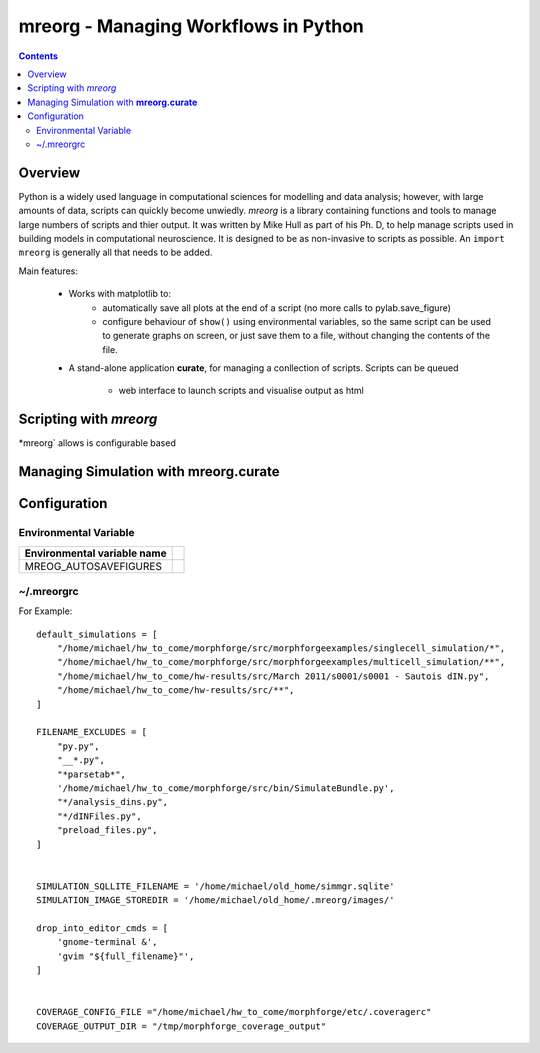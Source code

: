 
mreorg - Managing Workflows in Python
======================================

.. contents::
   

Overview
---------

Python is a widely used language in computational sciences for modelling 
and data analysis; however, with large amounts of data, scripts can 
quickly become unwiedly. *mreorg* is a library containing functions and
tools to manage large numbers of scripts and thier output. It was written
by Mike Hull as part of his Ph. D, to help manage scripts used in building
models in computational neuroscience. It is designed to be as non-invasive 
to scripts as possible. An  ``import mreorg`` is generally all that
needs to be added.

Main features:
  
  * Works with matplotlib to:
     - automatically save all plots at the end of a script (no more calls to pylab.save_figure)
     - configure behaviour of ``show()`` using environmental variables,
       so the same script can be used to generate graphs on screen, or just save 
       them to a file, without changing the contents of the file.
  
  * A stand-alone application **curate**, for managing a conllection of 
    scripts. Scripts can be queued
      - web interface to launch scripts and visualise output as html
    


Scripting with *mreorg*
------------------------

*mreorg` allows is configurable based





Managing Simulation with **mreorg.curate**
-------------------------------------------







Configuration
------------------

Environmental Variable
~~~~~~~~~~~~~~~~~~~~~~~

============================= =========================
Environmental variable name
============================= =========================
MREOG_AUTOSAVEFIGURES  

============================= =========================


~/.mreorgrc
~~~~~~~~

For Example::

    default_simulations = [
        "/home/michael/hw_to_come/morphforge/src/morphforgeexamples/singlecell_simulation/*",
        "/home/michael/hw_to_come/morphforge/src/morphforgeexamples/multicell_simulation/**",
        "/home/michael/hw_to_come/hw-results/src/March 2011/s0001/s0001 - Sautois dIN.py",
        "/home/michael/hw_to_come/hw-results/src/**",
    ]

    FILENAME_EXCLUDES = [
        "py.py",
        "__*.py",
        "*parsetab*",
        '/home/michael/hw_to_come/morphforge/src/bin/SimulateBundle.py',
        "*/analysis_dins.py",
        "*/dINFiles.py",
        "preload_files.py",
    ]


    SIMULATION_SQLLITE_FILENAME = '/home/michael/old_home/simmgr.sqlite'
    SIMULATION_IMAGE_STOREDIR = '/home/michael/old_home/.mreorg/images/'

    drop_into_editor_cmds = [
        'gnome-terminal &',
        'gvim "${full_filename}"',
    ]


    COVERAGE_CONFIG_FILE ="/home/michael/hw_to_come/morphforge/etc/.coveragerc"
    COVERAGE_OUTPUT_DIR = "/tmp/morphforge_coverage_output"


